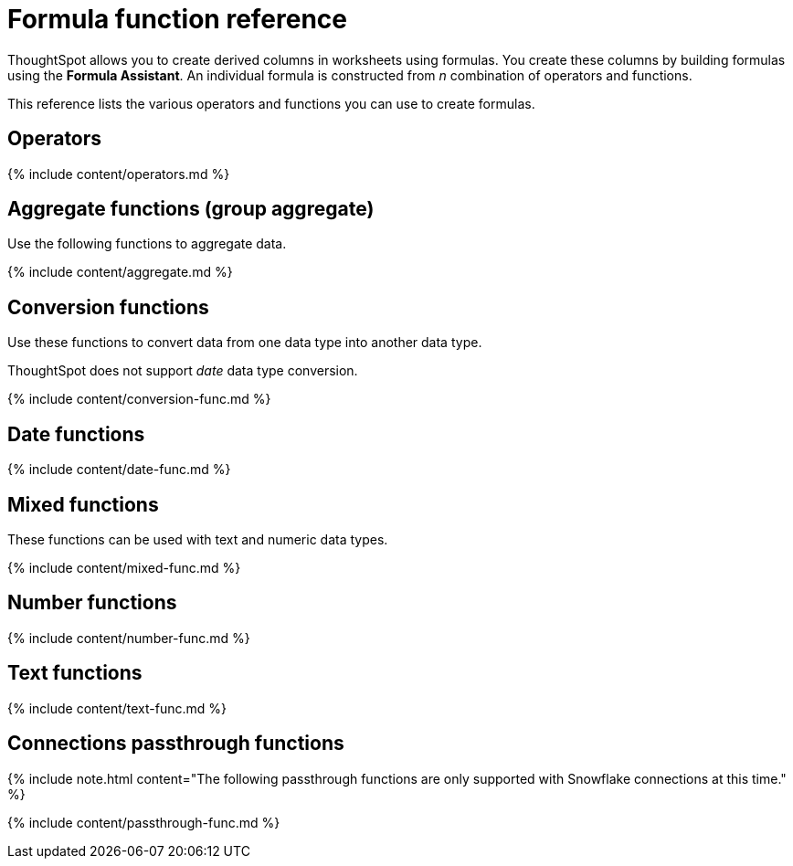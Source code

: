 = Formula function reference
:last_updated: 11/19/2019
:linkattrs:
:experimental:
:page-aliases: /reference/formula-reference.adoc
:description: Learn the operators and functions you can use to create formulas in ThoughtSpot.

ThoughtSpot allows you to create derived columns in worksheets using formulas.
You create these columns by building formulas using the *Formula Assistant*.
An individual formula is constructed from _n_ combination of operators and functions.

This reference lists the various operators and functions you can use to create formulas.

[#operators]
== Operators

{% include content/operators.md %}

[#aggregate-functions]
== Aggregate functions (group aggregate)

Use the following functions to aggregate data.

{% include content/aggregate.md %}

[#conversion-functions]
== Conversion functions

Use these functions to convert data from one data type into another data type.

ThoughtSpot does not support _date_ data type conversion.

{% include content/conversion-func.md %}

[#date-functions]
== Date functions

{% include content/date-func.md %}

[#mixed-functions]
== Mixed functions

These functions can be used with text and numeric data types.

{% include content/mixed-func.md %}

[#number-functions]
== Number functions

{% include content/number-func.md %}

[#text-functions]
== Text functions

{% include content/text-func.md %}

[#passthrough-functions]
== Connections passthrough functions

{% include note.html content="The following passthrough functions are only supported with Snowflake connections at this time." %}

{% include content/passthrough-func.md %}
